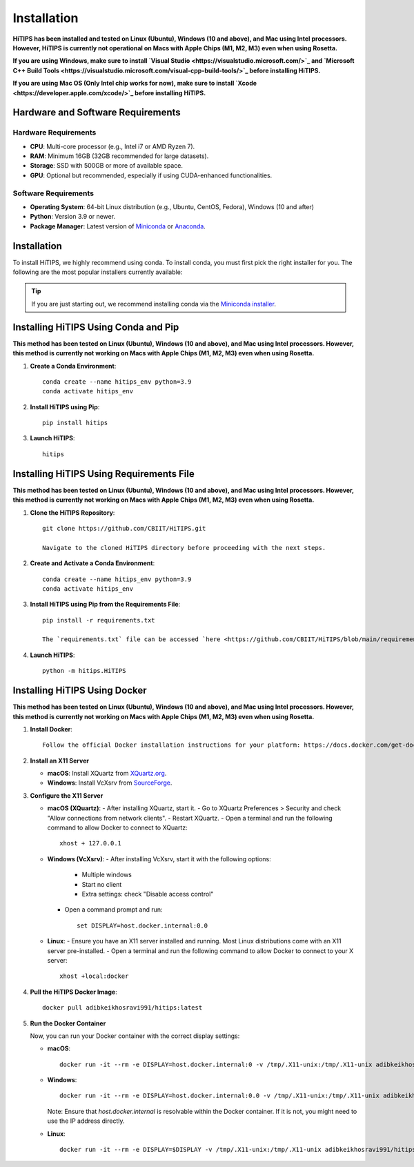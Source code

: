 Installation
============

**HiTIPS has been installed and tested on Linux (Ubuntu), Windows (10 and above), and Mac using Intel processors. However, HiTIPS is currently not operational on Macs with Apple Chips (M1, M2, M3) even when using Rosetta.**

**If you are using Windows, make sure to install `Visual Studio <https://visualstudio.microsoft.com/>`_ and `Microsoft C++ Build Tools <https://visualstudio.microsoft.com/visual-cpp-build-tools/>`_ before installing HiTIPS.**

**If you are using Mac OS (Only Intel chip works for now), make sure to install `Xcode <https://developer.apple.com/xcode/>`_ before installing HiTIPS.**

Hardware and Software Requirements
----------------------------------

Hardware Requirements
^^^^^^^^^^^^^^^^^^^^^

- **CPU**: Multi-core processor (e.g., Intel i7 or AMD Ryzen 7).
- **RAM**: Minimum 16GB (32GB recommended for large datasets).
- **Storage**: SSD with 500GB or more of available space.
- **GPU**: Optional but recommended, especially if using CUDA-enhanced functionalities.

Software Requirements
^^^^^^^^^^^^^^^^^^^^^

- **Operating System**: 64-bit Linux distribution (e.g., Ubuntu, CentOS, Fedora), Windows (10 and after)
- **Python**: Version 3.9 or newer.
- **Package Manager**: Latest version of `Miniconda <https://docs.conda.io/en/latest/miniconda.html>`__ or `Anaconda <https://www.anaconda.com/products/distribution>`__.

Installation
------------

To install HiTIPS, we highly recommend using conda. To install conda, you must first pick the right installer for you. The following are the most popular installers currently available:

.. glossary::

    `Miniconda <https://docs.anaconda.com/free/miniconda/>`__
        Miniconda is a minimal installer for Anaconda. Use this installer if you want to manage most packages yourself.

    `Anaconda Distribution <https://www.anaconda.com/download>`__
        Anaconda Distribution is a full-featured installer that includes a suite of packages for data science, plus Anaconda Navigator, a GUI for managing conda environments.

    `Miniforge <https://github.com/conda-forge/miniforge>`__
        Miniforge is maintained by the conda-forge community, preconfigured for the conda-forge channel. Learn more about conda-forge at `their website <https://conda-forge.org>`__.

.. admonition:: Tip

    If you are just starting out, we recommend installing conda via the `Miniconda installer <https://docs.anaconda.com/free/miniconda/>`__.

Installing HiTIPS Using Conda and Pip
-------------------------------------

**This method has been tested on Linux (Ubuntu), Windows (10 and above), and Mac using Intel processors. However, this method is currently not working on Macs with Apple Chips (M1, M2, M3) even when using Rosetta.**

1. **Create a Conda Environment**::

    conda create --name hitips_env python=3.9
    conda activate hitips_env

2. **Install HiTIPS using Pip**::

    pip install hitips

3. **Launch HiTIPS**::

    hitips

Installing HiTIPS Using Requirements File
-----------------------------------------

**This method has been tested on Linux (Ubuntu), Windows (10 and above), and Mac using Intel processors. However, this method is currently not working on Macs with Apple Chips (M1, M2, M3) even when using Rosetta.**

1. **Clone the HiTIPS Repository**::

    git clone https://github.com/CBIIT/HiTIPS.git

    Navigate to the cloned HiTIPS directory before proceeding with the next steps.

2. **Create and Activate a Conda Environment**::

    conda create --name hitips_env python=3.9
    conda activate hitips_env

3. **Install HiTIPS using Pip from the Requirements File**::

    pip install -r requirements.txt

    The `requirements.txt` file can be accessed `here <https://github.com/CBIIT/HiTIPS/blob/main/requirements.txt>`__.

4. **Launch HiTIPS**::

    python -m hitips.HiTIPS

Installing HiTIPS Using Docker
------------------------------

**This method has been tested on Linux (Ubuntu), Windows (10 and above), and Mac using Intel processors. However, this method is currently not working on Macs with Apple Chips (M1, M2, M3) even when using Rosetta.**

1. **Install Docker**::

    Follow the official Docker installation instructions for your platform: https://docs.docker.com/get-docker/

2. **Install an X11 Server**

   - **macOS**: Install XQuartz from `XQuartz.org <https://www.xquartz.org/>`_.
   - **Windows**: Install VcXsrv from `SourceForge <https://sourceforge.net/projects/vcxsrv/>`_.

3. **Configure the X11 Server**

   - **macOS (XQuartz)**:
     - After installing XQuartz, start it.
     - Go to XQuartz Preferences > Security and check "Allow connections from network clients".
     - Restart XQuartz.
     - Open a terminal and run the following command to allow Docker to connect to XQuartz::
         
         xhost + 127.0.0.1

   - **Windows (VcXsrv)**:
     - After installing VcXsrv, start it with the following options:
       - Multiple windows
       - Start no client
       - Extra settings: check "Disable access control"
     - Open a command prompt and run::
         
         set DISPLAY=host.docker.internal:0.0

   - **Linux**:
     - Ensure you have an X11 server installed and running. Most Linux distributions come with an X11 server pre-installed.
     - Open a terminal and run the following command to allow Docker to connect to your X server::
         
         xhost +local:docker

4. **Pull the HiTIPS Docker Image**::

    docker pull adibkeikhosravi991/hitips:latest

5. **Run the Docker Container**

   Now, you can run your Docker container with the correct display settings:

   - **macOS**::
       
       docker run -it --rm -e DISPLAY=host.docker.internal:0 -v /tmp/.X11-unix:/tmp/.X11-unix adibkeikhosravi991/hitips:latest

   - **Windows**::
       
       docker run -it --rm -e DISPLAY=host.docker.internal:0.0 -v /tmp/.X11-unix:/tmp/.X11-unix adibkeikhosravi991/hitips:latest

     Note: Ensure that `host.docker.internal` is resolvable within the Docker container. If it is not, you might need to use the IP address directly.

   - **Linux**::
       
       docker run -it --rm -e DISPLAY=$DISPLAY -v /tmp/.X11-unix:/tmp/.X11-unix adibkeikhosravi991/hitips:latest
